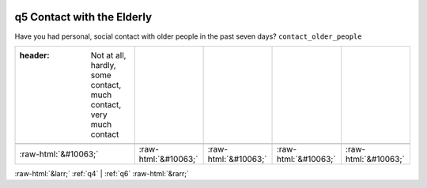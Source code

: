 .. _q5:

 
 .. role:: raw-html(raw) 
        :format: html 

q5 Contact with the Elderly
===========================

Have you had personal, social contact with older people in the past seven days? ``contact_older_people``

.. csv-table::
   :delim: |

   :header: Not at all, hardly, some contact, much contact, very much contact

           :raw-html:`&#10063;`|:raw-html:`&#10063;`|:raw-html:`&#10063;`|:raw-html:`&#10063;`|:raw-html:`&#10063;`

.. image:: ../_screenshots/q5.png


:raw-html:`&larr;` :ref:`q4` | :ref:`q6` :raw-html:`&rarr;`

